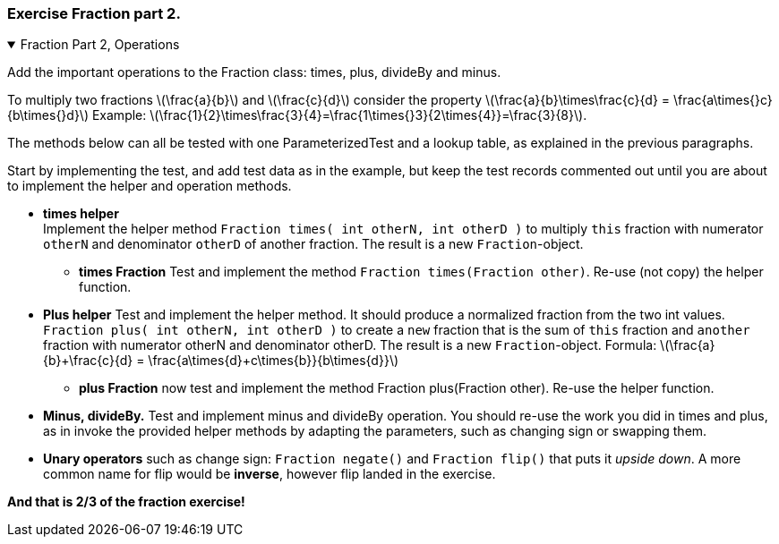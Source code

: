 :sectnums!:

=== Exercise Fraction part 2.


++++
<div class='ex'><details open class='ex'><summary class='ex'>Fraction Part 2, Operations</summary>
++++

Add the important operations to the Fraction class: times, plus, divideBy and minus.

To multiply two fractions latexmath:[\frac{a}{b}] and latexmath:[\frac{c}{d}] consider the
property  latexmath:[\frac{a}{b}\times\frac{c}{d} = \frac{a\times{}c}{b\times{}d}]
Example:  latexmath:[\frac{1}{2}\times\frac{3}{4}=\frac{1\times{}3}{2\times{4}}=\frac{3}{8}].

The methods below can all be tested with one ParameterizedTest and a lookup table, as explained
in the previous paragraphs.

Start by implementing the test, and add test data as in the example, but keep the
test records commented out until you are about to implement the helper and operation methods.

* *times helper* +
  Implement the helper method `Fraction times( int otherN, int otherD )`
  to multiply `this` fraction with numerator `otherN` and
  denominator `otherD` of another fraction. The result is a new
  `Fraction`-object. +
** *times Fraction* Test and implement the method `Fraction times(Fraction other)`. Re-use (not copy) the helper function.

* *Plus helper* Test and implement the helper method. It should produce a normalized fraction from the two int values.
  `Fraction plus( int otherN, int otherD )`
  to create a `new` fraction that is the sum of `this` fraction and `another` fraction with numerator otherN
  and denominator otherD. The result is a new
  `Fraction`-object. Formula:
  latexmath:[\frac{a}{b}+\frac{c}{d} = \frac{a\times{d}+c\times{b}}{b\times{d}}]
** *plus Fraction* now test and implement the method Fraction plus(Fraction other). Re-use the helper function.

* *Minus, divideBy.*
  Test and implement minus and divideBy operation.
  You should re-use the work you did in times and plus, as in
  invoke the provided helper methods by adapting the parameters, such
  as changing sign or swapping them.
* *Unary operators* such as change sign: `Fraction negate()` and `Fraction flip()` that puts it _upside down_.
A more common name for flip would be *inverse*, however flip landed in the exercise.

[big blue]*And that is 2/3 of the fraction exercise!*

++++
</details></div><!--end fraction-part2 -->
++++

:sectnums:
